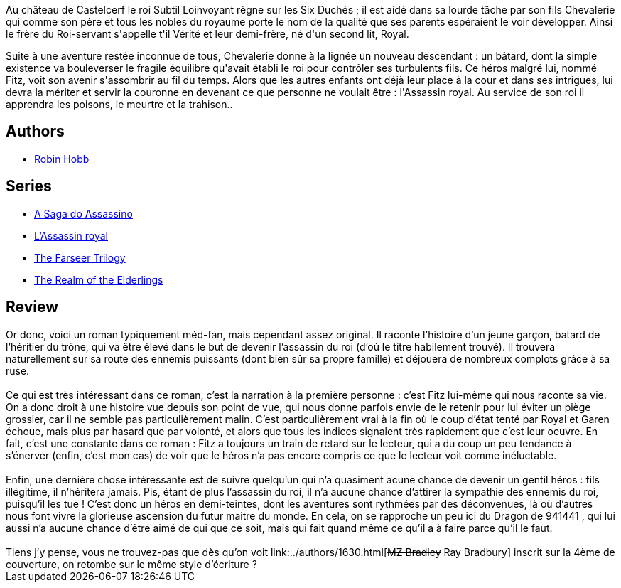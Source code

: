 :jbake-type: post
:jbake-status: published
:jbake-title: L'Apprenti Assassin (Assassin Royal, #1)
:jbake-tags:  broc, fantasy, initiation, politique, rayon-imaginaire,_année_2001,_mois_juin,_note_1,complot,read
:jbake-date: 2001-06-29
:jbake-depth: ../../
:jbake-uri: goodreads/books/9782290303603.adoc
:jbake-bigImage: https://i.gr-assets.com/images/S/compressed.photo.goodreads.com/books/1347026575l/219260._SX98_.jpg
:jbake-smallImage: https://i.gr-assets.com/images/S/compressed.photo.goodreads.com/books/1347026575l/219260._SY75_.jpg
:jbake-source: https://www.goodreads.com/book/show/219260
:jbake-style: goodreads goodreads-book

++++
<div class="book-description">
Au château de Castelcerf le roi Subtil Loinvoyant règne sur les Six Duchés ; il est aidé dans sa lourde tâche par son fils Chevalerie qui comme son père et tous les nobles du royaume porte le nom de la qualité que ses parents espéraient le voir développer. Ainsi le frère du Roi-servant s'appelle t'il Vérité et leur demi-frère, né d'un second lit, Royal. <p>Suite à une aventure restée inconnue de tous, Chevalerie donne à la lignée un nouveau descendant : un bâtard, dont la simple existence va bouleverser le fragile équilibre qu'avait établi le roi pour contrôler ses turbulents fils. Ce héros malgré lui, nommé Fitz, voit son avenir s'assombrir au fil du temps. Alors que les autres enfants ont déjà leur place à la cour et dans ses intrigues, lui devra la mériter et servir la couronne en devenant ce que personne ne voulait être : l'Assassin royal. Au service de son roi il apprendra les poisons, le meurtre et la trahison..</p>
</div>
++++


## Authors
* link:../authors/25307.html[Robin Hobb]

## Series
* link:../series/A_Saga_do_Assassino.html[A Saga do Assassino]
* link:../series/L_Assassin_royal.html[L'Assassin royal]
* link:../series/The_Farseer_Trilogy.html[The Farseer Trilogy]
* link:../series/The_Realm_of_the_Elderlings.html[The Realm of the Elderlings]

## Review

++++
Or donc, voici un roman typiquement méd-fan, mais cependant assez original. Il raconte l’histoire d’un jeune garçon, batard de l’héritier du trône, qui va être élevé dans le but de devenir l’assassin du roi (d’où le titre habilement trouvé). Il trouvera naturellement sur sa route des ennemis puissants (dont bien sûr sa propre famille) et déjouera de nombreux complots grâce à sa ruse.<br/><br/>Ce qui est très intéressant dans ce roman, c’est la narration à la première personne : c’est Fitz lui-même qui nous raconte sa vie. On a donc droit à une histoire vue depuis son point de vue, qui nous donne parfois envie de le retenir pour lui éviter un piège grossier, car il ne semble pas particulièrement malin. C’est particulièrement vrai à la fin où le coup d’état tenté par Royal et Garen échoue, mais plus par hasard que par volonté, et alors que tous les indices signalent très rapidement que c’est leur oeuvre. En fait, c’est une constante dans ce roman : Fitz a toujours un train de retard sur le lecteur, qui a du coup un peu tendance à s’énerver (enfin, c’est mon cas) de voir que le héros n’a pas encore compris ce que le lecteur voit comme inéluctable.<br/><br/>Enfin, une dernière chose intéressante est de suivre quelqu’un qui n’a quasiment acune chance de devenir un gentil héros : fils illégitime, il n’héritera jamais. Pis, étant de plus l’assassin du roi, il n’a aucune chance d’attirer la sympathie des ennemis du roi, puisqu’il les tue ! C’est donc un héros en demi-teintes, dont les aventures sont rythmées par des déconvenues, là où d’autres nous font vivre la glorieuse ascension du futur maitre du monde. En cela, on se rapproche un peu ici du Dragon de 941441 , qui lui aussi n’a aucune chance d’être aimé de qui que ce soit, mais qui fait quand même ce qu’il a à faire parce qu’il le faut.<br/><br/>Tiens j’y pense, vous ne trouvez-pas que dès qu’on voit link:../authors/1630.html[<strike>MZ Bradley</strike> Ray Bradbury] inscrit sur la 4ème de couverture, on retombe sur le même style d’écriture ?
++++